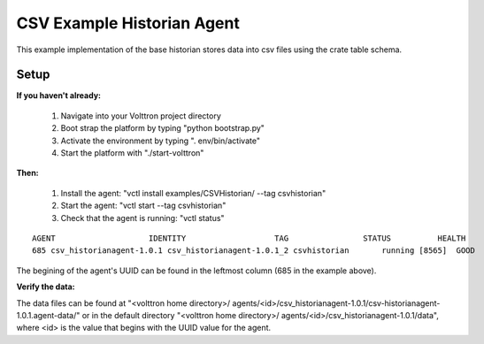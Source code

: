 .. CSV Example Historian Agent:

===========================
CSV Example Historian Agent
===========================

This example implementation of the base historian stores data into csv files
using the crate table schema.

Setup
-----

**If you haven't already:**

 1. Navigate into your Volttron project directory
 2. Boot strap the platform by typing "python bootstrap.py"
 3. Activate the environment by typing ". env/bin/activate"
 4. Start the platform with "./start-volttron"

**Then:**

 1. Install the agent: "vctl install examples/CSVHistorian/ --tag csvhistorian"
 2. Start the agent: "vctl start --tag csvhistorian"
 3. Check that the agent is running: "vctl status"

::

    AGENT                    IDENTITY                   TAG                STATUS          HEALTH
    685 csv_historianagent-1.0.1 csv_historianagent-1.0.1_2 csvhistorian       running [8565]  GOOD

The begining of the agent's UUID can be found in the leftmost column (685 in the
example above).

**Verify the data:**

The data files can be found at "<volttron home directory>/
agents/<id>/csv_historianagent-1.0.1/csv-historianagent-1.0.1.agent-data/" 
or in the default directory "<volttron home directory>/
agents/<id>/csv_historianagent-1.0.1/data", where <id> is the value that 
begins with the UUID value for the agent.
